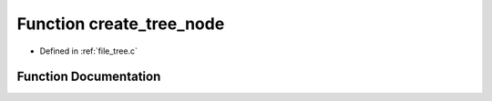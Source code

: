 .. _exhale_function_tree_8c_1a62d31db5f01e9423e0307730f117be63:

Function create_tree_node
=========================

- Defined in :ref:`file_tree.c`


Function Documentation
----------------------


.. doxygenfunction:: create_tree_node(Vector3D, double)
   :project: Self-Gravity Solver
